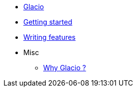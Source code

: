 * xref:index.adoc[Glacio]
* xref:getting_started.adoc[Getting started]
* xref:writing.adoc[Writing features]
* Misc
** xref:why.adoc#gradle[Why Glacio ?]

